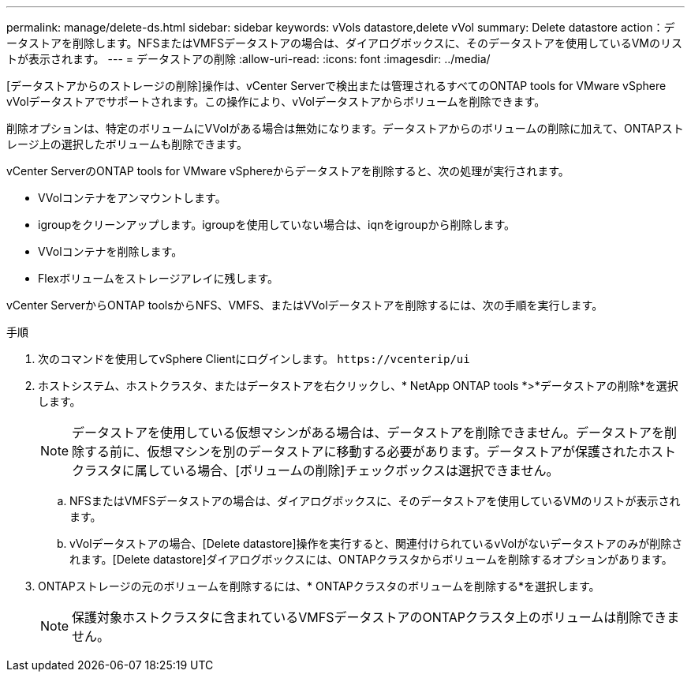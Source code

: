 ---
permalink: manage/delete-ds.html 
sidebar: sidebar 
keywords: vVols datastore,delete vVol 
summary: Delete datastore action：データストアを削除します。NFSまたはVMFSデータストアの場合は、ダイアログボックスに、そのデータストアを使用しているVMのリストが表示されます。 
---
= データストアの削除
:allow-uri-read: 
:icons: font
:imagesdir: ../media/


[role="lead"]
[データストアからのストレージの削除]操作は、vCenter Serverで検出または管理されるすべてのONTAP tools for VMware vSphere vVolデータストアでサポートされます。この操作により、vVolデータストアからボリュームを削除できます。

削除オプションは、特定のボリュームにVVolがある場合は無効になります。データストアからのボリュームの削除に加えて、ONTAPストレージ上の選択したボリュームも削除できます。

vCenter ServerのONTAP tools for VMware vSphereからデータストアを削除すると、次の処理が実行されます。

* VVolコンテナをアンマウントします。
* igroupをクリーンアップします。igroupを使用していない場合は、iqnをigroupから削除します。
* VVolコンテナを削除します。
* Flexボリュームをストレージアレイに残します。


vCenter ServerからONTAP toolsからNFS、VMFS、またはVVolデータストアを削除するには、次の手順を実行します。

.手順
. 次のコマンドを使用してvSphere Clientにログインします。 `\https://vcenterip/ui`
. ホストシステム、ホストクラスタ、またはデータストアを右クリックし、* NetApp ONTAP tools *>*データストアの削除*を選択します。
+

NOTE: データストアを使用している仮想マシンがある場合は、データストアを削除できません。データストアを削除する前に、仮想マシンを別のデータストアに移動する必要があります。データストアが保護されたホストクラスタに属している場合、[ボリュームの削除]チェックボックスは選択できません。

+
.. NFSまたはVMFSデータストアの場合は、ダイアログボックスに、そのデータストアを使用しているVMのリストが表示されます。
.. vVolデータストアの場合、[Delete datastore]操作を実行すると、関連付けられているvVolがないデータストアのみが削除されます。[Delete datastore]ダイアログボックスには、ONTAPクラスタからボリュームを削除するオプションがあります。


. ONTAPストレージの元のボリュームを削除するには、* ONTAPクラスタのボリュームを削除する*を選択します。
+

NOTE: 保護対象ホストクラスタに含まれているVMFSデータストアのONTAPクラスタ上のボリュームは削除できません。


